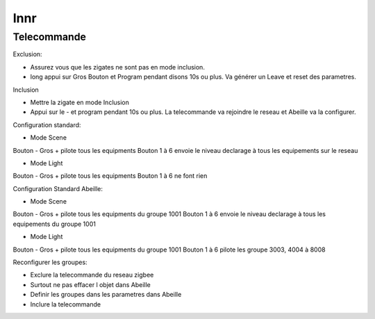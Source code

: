 ####
Innr
####

************
Telecommande
************

Exclusion:

* Assurez vous que les zigates ne sont pas en mode inclusion.
* long appui sur Gros Bouton et Program pendant disons 10s ou plus. Va générer un Leave et reset des parametres.

Inclusion

* Mettre la zigate en mode Inclusion
* Appui sur le - et program pendant 10s ou plus. La telecommande va rejoindre le reseau et Abeille va la configurer.

Configuration standard:

* Mode Scene

Bouton - Gros + pilote tous les equipments
Bouton 1 à 6 envoie le niveau declarage à tous les equipements sur le reseau

* Mode Light

Bouton - Gros + pilote tous les equipments
Bouton 1 à 6 ne font rien

Configuration Standard Abeille:

* Mode Scene

Bouton - Gros + pilote tous les equipments du groupe 1001
Bouton 1 à 6 envoie le niveau declarage à tous les equipements du groupe 1001

* Mode Light

Bouton - Gros + pilote tous les equipments du groupe 1001
Bouton 1 à 6 pilote les groupe 3003, 4004 à 8008


Reconfigurer les groupes:

* Exclure la telecommande du reseau zigbee
* Surtout ne pas effacer l objet dans Abeille
* Definir les groupes dans les parametres dans Abeille
* Inclure la telecommande
